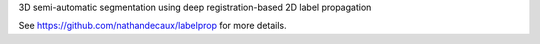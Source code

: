 3D semi-automatic segmentation using deep registration-based 2D label propagation

See https://github.com/nathandecaux/labelprop for more details.